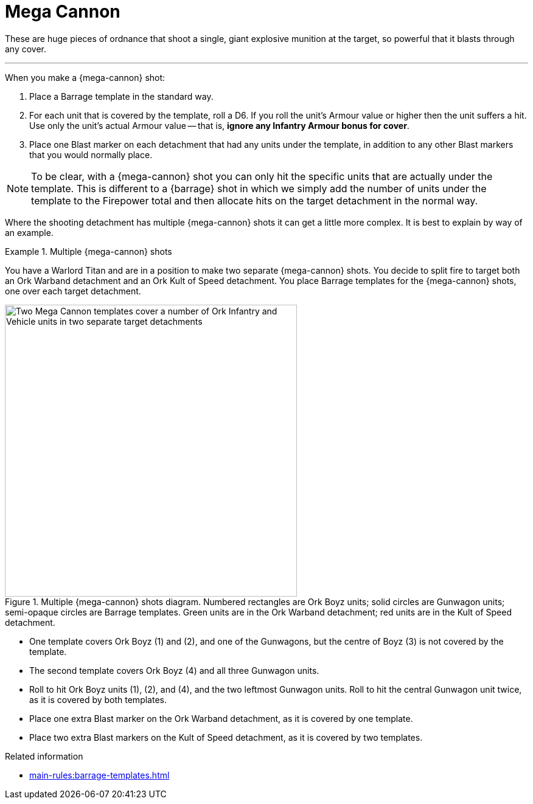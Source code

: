 = Mega Cannon

These are huge pieces of ordnance that shoot a single, giant explosive munition at the target, so powerful that it blasts through any cover.

---

When you make a {mega-cannon} shot:

. Place a Barrage template in the standard way.
. For each unit that is covered by the template, roll a D6.
If you roll the unit's Armour value or higher then the unit suffers a hit.
Use only the unit's actual Armour value -- that is, *ignore any Infantry Armour bonus for cover*.
. Place one Blast marker on each detachment that had any units under the template, in addition to any other Blast markers that you would normally place.

NOTE: To be clear, with a {mega-cannon} shot you can only hit the specific units that are actually under the template.
This is different to a {barrage} shot in which we simply add the number of units under the template to the Firepower total and then allocate hits on the target detachment in the normal way.

Where the shooting detachment has multiple {mega-cannon} shots it can get a little more complex.
It is best to explain by way of an example.

.Multiple {mega-cannon} shots
====
You have a Warlord Titan and are in a position to make two separate {mega-cannon} shots.
You decide to split fire to target both an Ork Warband detachment and an Ork Kult of Speed detachment.
You place Barrage templates for the {mega-cannon} shots, one over each target detachment.

.Multiple {mega-cannon} shots diagram. Numbered rectangles are Ork Boyz units; solid circles are Gunwagon units; semi-opaque circles are Barrage templates. Green units are in the Ork Warband detachment; red units are in the Kult of Speed detachment.
// TODO: Ideally we'd use call-outs and a legend for this type of thing I think, but a caption like this will do for now. One way or another, we should clarify what is what before we proceed to mention things like 'the Gunwagons' in the example when they are unnumbered arbitrary shapes. I think perhaps we ought to number the Gunwagon units too rather than 'leftmost', 'centre' etcetera. Perhaps number things like 'G1' and 'R1' to match the colours and to disambiguate from any numbered call-outs we might add?
image::mega-cannon-example-1.png["Two Mega Cannon templates cover a number of Ork Infantry and Vehicle units in two separate target detachments", 480]

* One template covers Ork Boyz (1) and (2), and one of the Gunwagons, but the centre of Boyz (3) is not covered by the template.
// TODO: Is this allowed? Shouldn't you place the template so that it covers as many of one detachment as possible, so covering green Boyz (3) and not the Gunwagon from the red detachment? Or is that a limitation on other weapons and we can place Mega Cannon shots much more freely as implied here?
* The second template covers Ork Boyz (4) and all three Gunwagon units.
* Roll to hit Ork Boyz units (1), (2), and (4), and the two leftmost Gunwagon units.
Roll to hit the central Gunwagon unit twice, as it is covered by both templates.
* Place one extra Blast marker on the Ork Warband detachment, as it is covered by one template.
* Place two extra Blast markers on the Kult of Speed detachment, as it is covered by two templates.
====

.Related information
* xref:main-rules:barrage-templates.adoc[]
